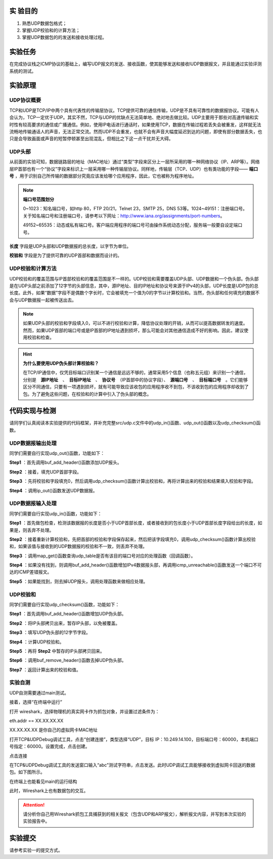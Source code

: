 实 验目的
=====================

1. 熟悉UDP数据包格式；
2. 掌握UDP校验和的计算方法；
3. 掌握UDP数据包的的发送和接收处理过程。

实验任务
=====================
在完成协议栈之ICMP协议的基础上，编写UDP报文的发送、接收函数，使其能够发送和接收IUDP数据报文，并且能通过实验评测系统的测试。

实验原理
=====================

UDP协议概要
~~~~~~~~~~~~~~~~~~~~~~~~~~~~~~

TCP和UDP是TCP/IP中两个具有代表性的传输层协议。TCP提供可靠的通信传输，UDP是不具有可靠性的数据报协议。可能有人会认为，TCP一定优于UDP。其实不然，TCP与UDP的优缺点无法简单地、绝对地去做比较。UDP主要用于那些对高速传输和实时性有较高要求的通信或广播通信。例如，使用IP电话进行通话时，如果使用TCP，数据在传输过程若丢失会被重发，这样就无法流畅地传输通话人的声音，无法正常交流。然而UDP不会重发，也就不会有声音大幅度延迟到达的问题，即使有部分数据丢失，也只是会导致画面或声音的短暂停顿甚至出现混乱，但相比之下这一点干扰并无大碍。

.. image:: UDP格式.png

UDP头部
~~~~~~~~~~~~~~~~~~~~~~~~~~~~~~

.. image:: UDP头部.png

从前面的实验可知，数据链路层的地址（MAC地址）通过“类型”字段来区分上一层所采用的哪一种网络协议（IP、ARP等）。网络层IP首部也有一个“协议”字段来标识上一层采用哪一种传输层协议。同样地，传输层（TCP、UDP）也有类功能的字段—— **端口号** ，用于识别自己所传输的数据部分究竟应该发给哪个应用程序，因此，它也被称为程序地址。

.. note::
    **端口号范围划分**

    0~1023：知名端口号，如http 80，FTP 20/21，Telnet 23，SMTP 25，DNS 53等。1024~49151：注册端口号。关于知名端口号和注册端口号，请参考以下网址：http://www.iana.org/assignments/port-numbers。

    49152~65535：动态或私有端口号。客户端应用程序的端口号可由操作系统动态分配，服务端一般要自设定端口号。

**长度** 字段是UDP头部和UDP数据报的总长度，以字节为单位。

**校验和** 字段是为了提供可靠的UDP首部和数据而设计的。


UDP校验和计算方法
~~~~~~~~~~~~~~~~~~~~~~~~~~~~~~

UDP校验和的覆盖范围与IP首部校验和的覆盖范围是不一样的。UDP校验和需要覆盖UDP头部、UDP数据和一个伪头部。伪头部是在UDP头部之前添加了12字节的头部信息，其中，源IP地址、目的IP地址和协议号来源于IPv4的头部，UDP长度是UDP包的总长度。此外，如果“数据”字段不是偶数个字长时，它会被填充一个值为0的字节以计算校验和。当然，伪头部和任何填充的数据不会与UDP数据报一起被传送出去。


.. image:: UDP伪头部.png

.. note:: 
    如果UDP头部的校验和字段填入0，可以不进行校验和计算，降低协议处理的开销，从而可以提高数据转发的速度。然而，如果UDP首部的端口号或是IP首部的IP地址遇到损坏，那么可能会对其他通信造成不好的影响。因此，建议使用校验和检查。

.. hint:: 
    **为什么要使用UDP伪头部计算校验和？**

    在TCP/IP通信中，仅凭目标端口识别某一个通信是远远不够的，通常采用5个信息（也称五元组）来识别一个通信，分别是　**源IP地址**　、　**目标IP地址**　、　**协议号**　（IP首部中的协议字段）、　**源端口号**　、　**目标端口号**　。它们能够区分不同通信，只要有一项遇到损坏，就有可能导致应该收包的应用程序收不到包，不该收到包的应用程序却收到了包。为了避免这些问题，在校验和的计算中引入了伪头部的概念。


代码实现与检测
=====================

请同学们认真阅读本实验提供的代码框架，并补充完整src/udp.c文件中的udp_in()函数、udp_out()函数以及udp_checksum()函数。

UDP数据报输出处理
~~~~~~~~~~~~~~~~~~~~~~~~~~~~~~~~~~~~

同学们需要自行实现udp_out()函数，功能如下：

**Step1** ：首先调用buf_add_header()函数添加UDP报头。

**Step2** ：接着，填充UDP首部字段。

**Step3** ：先将校验和字段填充0，然后调用udp_checksum()函数计算出校验和，再将计算出来的校验和结果填入校验和字段。

**Step4** ：调用ip_out()函数发送UDP数据报。


UDP数据报输入处理
~~~~~~~~~~~~~~~~~~~~~~~~~~~~~~~~~~~~

同学们需要自行实现udp_in()函数，功能如下：

**Step1** ：首先做包检查，检测该数据报的长度是否小于UDP首部长度，或者接收到的包长度小于UDP首部长度字段给出的长度，如果是，则丢弃不处理。

**Step2** ：接着重新计算校验和，先把首部的校验和字段保存起来，然后把该字段填充0，调用udp_checksum()函数计算出校验和，如果该值与接收到的UDP数据报的校验和不一致，则丢弃不处理。

**Step3** ：调用map_get()函数查询udp_table是否有该目的端口号对应的处理函数（回调函数）。

**Step4** ：如果没有找到，则调用buf_add_header()函数增加IPv4数据报头部，再调用icmp_unreachable()函数发送一个端口不可达的ICMP差错报文。

**Step5** ：如果能找到，则去掉UDP报头，调用处理函数来做相应处理。

UDP校验和
~~~~~~~~~~~~~~~~~~~~~~~~~~~~~~~~~~~~

同学们需要自行实现udp_checksum()函数，功能如下：

**Step1** ：首先调用buf_add_header()函数增加UDP伪头部。

**Step2** ：将IP头部拷贝出来，暂存IP头部，以免被覆盖。

**Step3** ：填写UDP伪头部的12字节字段。

**Step4** ：计算UDP校验和。

**Step5** ：再将 **Step2** 中暂存的IP头部拷贝回来。

**Step6** ：调用buf_remove_header()函数去掉UDP伪头部。

**Step7** ：返回计算出来的校验和值。

实验自测
~~~~~~~~~~~~~~~~~~~~~~~~~~~~~~

UDP自测需要通过main测试。

.. image:: cmake.png
    :scale: 60%

接着，选择“在终端中运行”

.. image:: cmake1.png
    :scale: 60%

.. image:: cmake2.png

打开 wireshark，选择物理机的真实网卡作为抓包对象，并设置过滤条件为：

eth.addr == XX.XX.XX.XX 

XX.XX.XX.XX 是你自己的虚拟网卡MAC地址

.. image:: cmake3.png

打开TCP&UDPDebug调试工具，点击“创建连接”，类型选择“UDP”，目标 IP：10.249.14.100，目标端口号：60000，本机端口号指定：60000。设置完成，点击创建。

.. image:: cmake4.png

点击连接

.. image:: cmake5.png

在TCP&UDPDebug调试工具的发送窗口输入“abc”测试字符串，点击发送。此时UDP调试工具能够接收到虚拟网卡回送的数据包。如下图所示。

.. image:: cmake6.png

在终端上也能看见main的运行结构

.. image:: cmake7.png

此时，Wireshark上也有数据包的交互。

.. image:: cmake8.png

.. attention::

    请分析你自己用Wireshark抓包工具捕获到的相关报文（包含UDP和ARP报文），解析报文内容，并写到本次实验的实验报告中。

实验提交
=====================

请参考实验一的提交方式。
